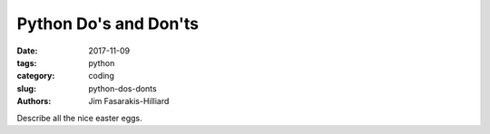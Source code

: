 Python Do's and Don'ts
######################

:date: 2017-11-09
:tags: python
:category: coding
:slug: python-dos-donts
:authors: Jim Fasarakis-Hilliard

Describe all the nice easter eggs.
